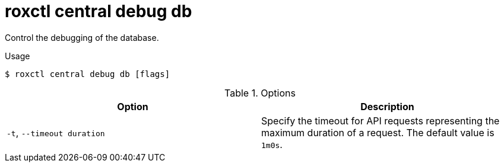 // Module included in the following assemblies:
//
// * command-reference/roxctl-central.adoc

:_mod-docs-content-type: REFERENCE
[id="roxctl-central-debug-db_{context}"]
= roxctl central debug db

Control the debugging of the database.

.Usage
[source,terminal]
----
$ roxctl central debug db [flags]
----

.Options
[cols="2,2",options="header"]
|===
|Option |Description

|`-t`, `--timeout duration`
|Specify the timeout for API requests representing the maximum duration of a request. The default value is `1m0s`.
|===